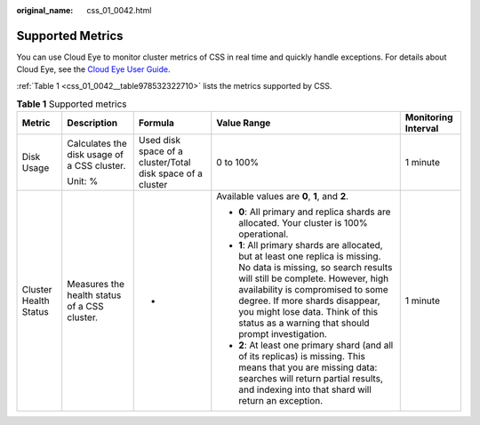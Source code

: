 :original_name: css_01_0042.html

.. _css_01_0042:

Supported Metrics
=================

You can use Cloud Eye to monitor cluster metrics of CSS in real time and quickly handle exceptions. For details about Cloud Eye, see the `Cloud Eye User Guide <https://docs.otc.t-systems.com/en-us/usermanual/ces/ces_07_0001.html>`__.

:ref:`Table 1 <css_01_0042__table978532322710>` lists the metrics supported by CSS.

.. _css_01_0042__table978532322710:

.. table:: **Table 1** Supported metrics

   +-----------------------+----------------------------------------------+------------------------------------------------------------+-----------------------------------------------------------------------------------------------------------------------------------------------------------------------------------------------------------------------------------------------------------------------------------------------------------------------------+---------------------+
   | Metric                | Description                                  | Formula                                                    | Value Range                                                                                                                                                                                                                                                                                                                 | Monitoring Interval |
   +=======================+==============================================+============================================================+=============================================================================================================================================================================================================================================================================================================================+=====================+
   | Disk Usage            | Calculates the disk usage of a CSS cluster.  | Used disk space of a cluster/Total disk space of a cluster | 0 to 100%                                                                                                                                                                                                                                                                                                                   | 1 minute            |
   |                       |                                              |                                                            |                                                                                                                                                                                                                                                                                                                             |                     |
   |                       | Unit: %                                      |                                                            |                                                                                                                                                                                                                                                                                                                             |                     |
   +-----------------------+----------------------------------------------+------------------------------------------------------------+-----------------------------------------------------------------------------------------------------------------------------------------------------------------------------------------------------------------------------------------------------------------------------------------------------------------------------+---------------------+
   | Cluster Health Status | Measures the health status of a CSS cluster. | -                                                          | Available values are **0**, **1**, and **2**.                                                                                                                                                                                                                                                                               | 1 minute            |
   |                       |                                              |                                                            |                                                                                                                                                                                                                                                                                                                             |                     |
   |                       |                                              |                                                            | -  **0**: All primary and replica shards are allocated. Your cluster is 100% operational.                                                                                                                                                                                                                                   |                     |
   |                       |                                              |                                                            | -  **1**: All primary shards are allocated, but at least one replica is missing. No data is missing, so search results will still be complete. However, high availability is compromised to some degree. If more shards disappear, you might lose data. Think of this status as a warning that should prompt investigation. |                     |
   |                       |                                              |                                                            | -  **2**: At least one primary shard (and all of its replicas) is missing. This means that you are missing data: searches will return partial results, and indexing into that shard will return an exception.                                                                                                               |                     |
   +-----------------------+----------------------------------------------+------------------------------------------------------------+-----------------------------------------------------------------------------------------------------------------------------------------------------------------------------------------------------------------------------------------------------------------------------------------------------------------------------+---------------------+
